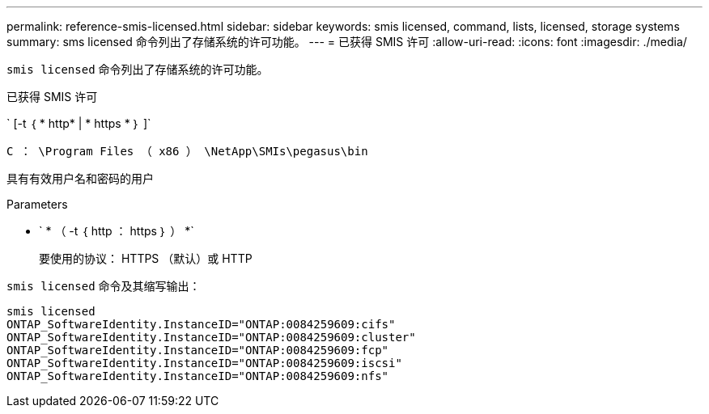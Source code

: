 ---
permalink: reference-smis-licensed.html 
sidebar: sidebar 
keywords: smis licensed, command, lists, licensed, storage systems 
summary: sms licensed 命令列出了存储系统的许可功能。 
---
= 已获得 SMIS 许可
:allow-uri-read: 
:icons: font
:imagesdir: ./media/


[role="lead"]
`smis licensed` 命令列出了存储系统的许可功能。

已获得 SMIS 许可

` [-t ｛ * http* | * https * ｝ ]`

`C ： \Program Files （ x86 ） \NetApp\SMIs\pegasus\bin`

具有有效用户名和密码的用户

.Parameters
* ` * （ -t ｛ http ： https ｝ ） *`
+
要使用的协议： HTTPS （默认）或 HTTP



`smis licensed` 命令及其缩写输出：

[listing]
----
smis licensed
ONTAP_SoftwareIdentity.InstanceID="ONTAP:0084259609:cifs"
ONTAP_SoftwareIdentity.InstanceID="ONTAP:0084259609:cluster"
ONTAP_SoftwareIdentity.InstanceID="ONTAP:0084259609:fcp"
ONTAP_SoftwareIdentity.InstanceID="ONTAP:0084259609:iscsi"
ONTAP_SoftwareIdentity.InstanceID="ONTAP:0084259609:nfs"
----